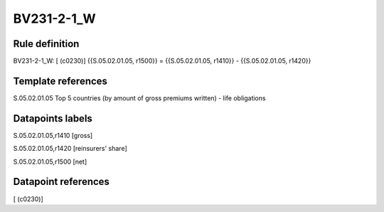 ===========
BV231-2-1_W
===========

Rule definition
---------------

BV231-2-1_W: [ (c0230)] {{S.05.02.01.05, r1500}} = {{S.05.02.01.05, r1410}} - {{S.05.02.01.05, r1420}}


Template references
-------------------

S.05.02.01.05 Top 5 countries (by amount of gross premiums written) - life obligations


Datapoints labels
-----------------

S.05.02.01.05,r1410 [gross]

S.05.02.01.05,r1420 [reinsurers' share]

S.05.02.01.05,r1500 [net]



Datapoint references
--------------------

[ (c0230)]